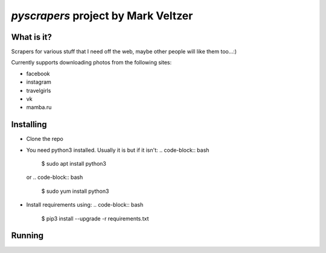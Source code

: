 =======================
*pyscrapers* project by Mark Veltzer
=======================

What is it?
-----------

Scrapers for various stuff that I need off the web, maybe other people will like them too...:)

Currently supports downloading photos from the following sites:

- facebook
- instagram
- travelgirls
- vk
- mamba.ru

Installing
----------

- Clone the repo
	.. code-block:: bash
		$ git clone https://github.com/veltzer/pyscrapers.git

- You need python3 installed. Usually it is but if it isn't:
  .. code-block:: bash
	$ sudo apt install python3

  or
  .. code-block:: bash
	$ sudo yum install python3

- Install requirements using:
  .. code-block:: bash
	$ pip3 install --upgrade -r requirements.txt

Running
-------

.. code-block:: bash
	$ pyscrapers_photos --u [user_id] -t [type_of_site]

